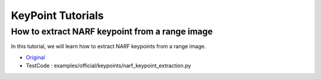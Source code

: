 KeyPoint Tutorials
==================

How to extract NARF keypoint from a range image
~~~~~~~~~~~~~~~~~~~~~~~~~~~~~~~~~~~~~~~~~~~~~~~
In this tutorial, we will learn how to extract NARF keypoints from a range image.

* `Original <http://pointclouds.org/documentation/tutorials/narf_keypoint_extraction.php#narf-keypoint-extraction>`_ \
* TestCode : examples/official/keypoints/narf_keypoint_extraction.py



